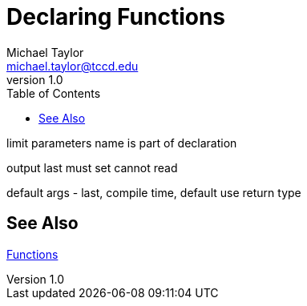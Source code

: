 = Declaring Functions
Michael Taylor <michael.taylor@tccd.edu>
v1.0
:toc:

limit parameters
name is part of declaration

output
  last
  must set
  cannot read

default args - last, compile time, default
use return type

== See Also

link:functions.adoc[Functions] +

